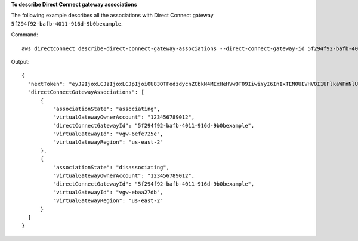 **To describe Direct Connect gateway associations**

The following example describes all the associations with Direct Connect gateway ``5f294f92-bafb-4011-916d-9b0bexample``.

Command::

  aws directconnect describe-direct-connect-gateway-associations --direct-connect-gateway-id 5f294f92-bafb-4011-916d-9b0bexample

Output::

  {
    "nextToken": "eyJ2IjoxLCJzIjoxLCJpIjoiOU83OTFodzdycnZCbkN4MExHeHVwQT09IiwiYyI6InIxTEN0UEVHV0I1UFlkaWFnNlUxanJkRWF6eW1iOElHM0FRVW1MdHRJK0dxcnN1RWtvcFBKWFE2ZjRNRGdGTkhCa0tDZmVINEtZOEYwZ0dEYWZpbmU0ZnZMYVhKRjdXRVdENmdQZ1Y4d2w0PSJ9", 
    "directConnectGatewayAssociations": [
        {
            "associationState": "associating", 
            "virtualGatewayOwnerAccount": "123456789012", 
            "directConnectGatewayId": "5f294f92-bafb-4011-916d-9b0bexample", 
            "virtualGatewayId": "vgw-6efe725e", 
            "virtualGatewayRegion": "us-east-2"
        }, 
        {
            "associationState": "disassociating", 
            "virtualGatewayOwnerAccount": "123456789012", 
            "directConnectGatewayId": "5f294f92-bafb-4011-916d-9b0bexample", 
            "virtualGatewayId": "vgw-ebaa27db", 
            "virtualGatewayRegion": "us-east-2"
        }
    ]
  }